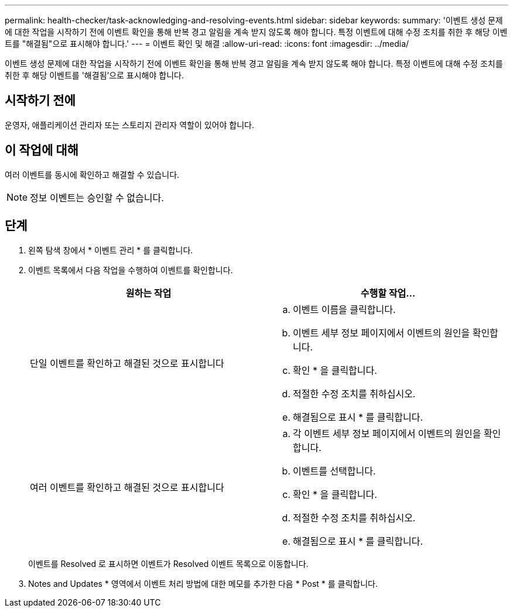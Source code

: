 ---
permalink: health-checker/task-acknowledging-and-resolving-events.html 
sidebar: sidebar 
keywords:  
summary: '이벤트 생성 문제에 대한 작업을 시작하기 전에 이벤트 확인을 통해 반복 경고 알림을 계속 받지 않도록 해야 합니다. 특정 이벤트에 대해 수정 조치를 취한 후 해당 이벤트를 "해결됨"으로 표시해야 합니다.' 
---
= 이벤트 확인 및 해결
:allow-uri-read: 
:icons: font
:imagesdir: ../media/


[role="lead"]
이벤트 생성 문제에 대한 작업을 시작하기 전에 이벤트 확인을 통해 반복 경고 알림을 계속 받지 않도록 해야 합니다. 특정 이벤트에 대해 수정 조치를 취한 후 해당 이벤트를 '해결됨'으로 표시해야 합니다.



== 시작하기 전에

운영자, 애플리케이션 관리자 또는 스토리지 관리자 역할이 있어야 합니다.



== 이 작업에 대해

여러 이벤트를 동시에 확인하고 해결할 수 있습니다.

[NOTE]
====
정보 이벤트는 승인할 수 없습니다.

====


== 단계

. 왼쪽 탐색 창에서 * 이벤트 관리 * 를 클릭합니다.
. 이벤트 목록에서 다음 작업을 수행하여 이벤트를 확인합니다.
+
|===
| 원하는 작업 | 수행할 작업... 


 a| 
단일 이벤트를 확인하고 해결된 것으로 표시합니다
 a| 
.. 이벤트 이름을 클릭합니다.
.. 이벤트 세부 정보 페이지에서 이벤트의 원인을 확인합니다.
.. 확인 * 을 클릭합니다.
.. 적절한 수정 조치를 취하십시오.
.. 해결됨으로 표시 * 를 클릭합니다.




 a| 
여러 이벤트를 확인하고 해결된 것으로 표시합니다
 a| 
.. 각 이벤트 세부 정보 페이지에서 이벤트의 원인을 확인합니다.
.. 이벤트를 선택합니다.
.. 확인 * 을 클릭합니다.
.. 적절한 수정 조치를 취하십시오.
.. 해결됨으로 표시 * 를 클릭합니다.


|===
+
이벤트를 Resolved 로 표시하면 이벤트가 Resolved 이벤트 목록으로 이동합니다.

. Notes and Updates * 영역에서 이벤트 처리 방법에 대한 메모를 추가한 다음 * Post * 를 클릭합니다.

